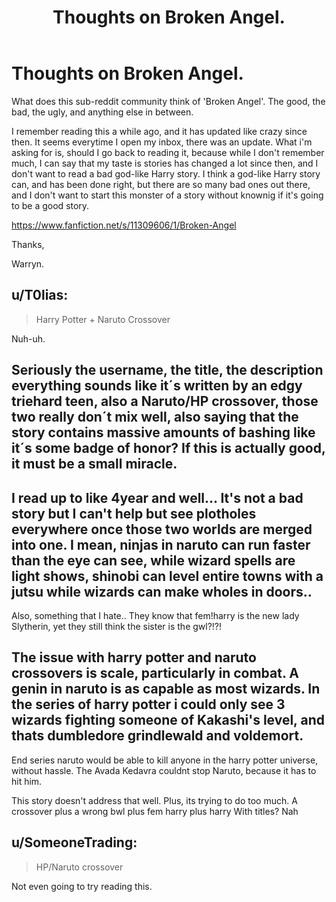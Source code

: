 #+TITLE: Thoughts on Broken Angel.

* Thoughts on Broken Angel.
:PROPERTIES:
:Author: Wassa110
:Score: 0
:DateUnix: 1513607584.0
:DateShort: 2017-Dec-18
:END:
What does this sub-reddit community think of 'Broken Angel'. The good, the bad, the ugly, and anything else in between.

I remember reading this a while ago, and it has updated like crazy since then. It seems everytime I open my inbox, there was an update. What i'm asking for is, should I go back to reading it, because while I don't remember much, I can say that my taste is stories has changed a lot since then, and I don't want to read a bad god-like Harry story. I think a god-like Harry story can, and has been done right, but there are so many bad ones out there, and I don't want to start this monster of a story without knownig if it's going to be a good story.

[[https://www.fanfiction.net/s/11309606/1/Broken-Angel]]

Thanks,

Warryn.


** u/T0lias:
#+begin_quote
  Harry Potter + Naruto Crossover
#+end_quote

Nuh-uh.
:PROPERTIES:
:Author: T0lias
:Score: 8
:DateUnix: 1513612618.0
:DateShort: 2017-Dec-18
:END:


** Seriously the username, the title, the description everything sounds like it´s written by an edgy triehard teen, also a Naruto/HP crossover, those two really don´t mix well, also saying that the story contains massive amounts of bashing like it´s some badge of honor? If this is actually good, it must be a small miracle.
:PROPERTIES:
:Author: pornomancer90
:Score: 4
:DateUnix: 1513620437.0
:DateShort: 2017-Dec-18
:END:


** I read up to like 4year and well... It's not a bad story but I can't help but see plotholes everywhere once those two worlds are merged into one. I mean, ninjas in naruto can run faster than the eye can see, while wizard spells are light shows, shinobi can level entire towns with a jutsu while wizards can make wholes in doors..

Also, something that I hate.. They know that fem!harry is the new lady Slytherin, yet they still think the sister is the gwl?!?!
:PROPERTIES:
:Author: Edocsiru
:Score: 2
:DateUnix: 1513612225.0
:DateShort: 2017-Dec-18
:END:


** The issue with harry potter and naruto crossovers is scale, particularly in combat. A genin in naruto is as capable as most wizards. In the series of harry potter i could only see 3 wizards fighting someone of Kakashi's level, and thats dumbledore grindlewald and voldemort.

End series naruto would be able to kill anyone in the harry potter universe, without hassle. The Avada Kedavra couldnt stop Naruto, because it has to hit him.

This story doesn't address that well. Plus, its trying to do too much. A crossover plus a wrong bwl plus fem harry plus harry With titles? Nah
:PROPERTIES:
:Author: Zerokun11
:Score: 2
:DateUnix: 1513615898.0
:DateShort: 2017-Dec-18
:END:


** u/SomeoneTrading:
#+begin_quote
  HP/Naruto crossover
#+end_quote

Not even going to try reading this.
:PROPERTIES:
:Author: SomeoneTrading
:Score: 1
:DateUnix: 1513625990.0
:DateShort: 2017-Dec-18
:END:
